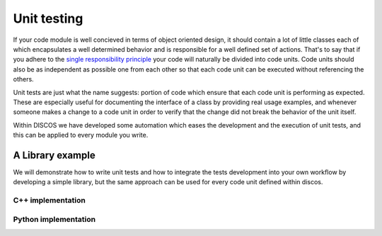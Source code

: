 .. _unit-testing:

************
Unit testing
************

If your code module is well concieved in terms of object oriented design, it
should contain a lot of little classes each of which encapsulates a well 
determined behavior and is responsible for a well defined set of actions.
That's to say that if you adhere to the 
`single responsibility principle <http://en.wikipedia.org/wiki/Single_responsibility_principle>`_
your code will naturally be divided into code units.
Code units should also be as independent as possible one from each 
other so that each code unit can be executed without referencing the others.

Unit tests are just what the name suggests: portion of code which ensure that
each code unit is performing as expected. These are especially useful for 
documenting the interface of a class by providing real usage examples, and
whenever someone makes a change to a code unit in order to verify that the 
change did not break the behavior of the unit itself.

Within DISCOS we have developed some automation which eases the development 
and the execution of unit tests, and this can be applied to every module 
you write. 

A Library example
=================

We will demonstrate how to write unit tests and how to integrate the tests
development into your own workflow by developing a simple library, 
but the same approach can be used for every code unit defined within discos.

C++ implementation
------------------
.. sectionauthor:: :ref:`mbartolini`

Python implementation
---------------------
.. sectionauthor:: :ref:`mbuttu`

